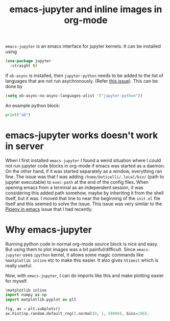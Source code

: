 :PROPERTIES:
:ID:       59bc2f71-53cf-452a-9837-9b38a805bcbb
:END:
#+TITLE: emacs-jupyter and inline images in org-mode
#+PROPERTY: header-args :session jp :exports both :eval no-export
#+filetags: emacs org_mode python

=emacs-jupyter= is an emacs interface for jupyter kernels. It can be installed using
#+begin_src emacs-lisp :exports code
(use-package jupyter
  :straight t)
#+end_src

If =ob-async= is installed, then =jupyter-python= needs to be added to the list of languages that are not run asychronously. (Refer [[https://github.com/astahlman/ob-async/pull/71][this issue]]). This can be done by

#+begin_src emacs-lisp :exports code
(setq ob-async-no-async-languages-alist '("jupyter-python"))
#+end_src

An example python block:

#+begin_src jupyter-python :results drawer
print("ab")
#+end_src

#+RESULTS:
: ab

* emacs-jupyter works doesn't work in server

When I first installed =emacs-jupyter= I found a weird situation where I could not run jupyter code blocks in org-mode if emacs was started as a daemon. On the other hand, if it was started separately as a window, everything ran fine. The issue was that I was adding =/home/boticelli/.local/bin/= (path to jupyter executable) to =exec-path= at the end of the config files. When opening emacs from a terminal as an independent session, it was considering this added path somehow, maybe by inheriting it from the shell itself, but it was. I moved that line to near the beginning of the =init.el= file itself and this seemed to solve the issue. This issue was very similar to the [[id:4b02b261-cca6-4cae-8fc4-02201dbafebf][Pipenv in emacs]] issue that I had recently.

* Why emacs-jupyter

Running python code in normal org-mode source block is nice and easy. But using them to plot images was a bit painful/difficult. Since =emacs-jupyter= uses =ipython= kernel, it allows some magic commands like =%matplotlib inline= etc to make this easier. It also gives =%timeit= which is really useful.

Now, with =emacs-jupyter=, I can do imports like this and make plotting easier for myself.

#+begin_src jupyter-python :results file :file ./images/normal_dist.png
%matplotlib inline
import numpy as np
import matplotlib.pyplot as plt

fig, ax = plt.subplots()
ax.hist(np.random.default_rng().normal(0, 1, 50000), bins=100);
#+end_src

#+RESULTS:
[[file:./images/normal_dist.png]]

